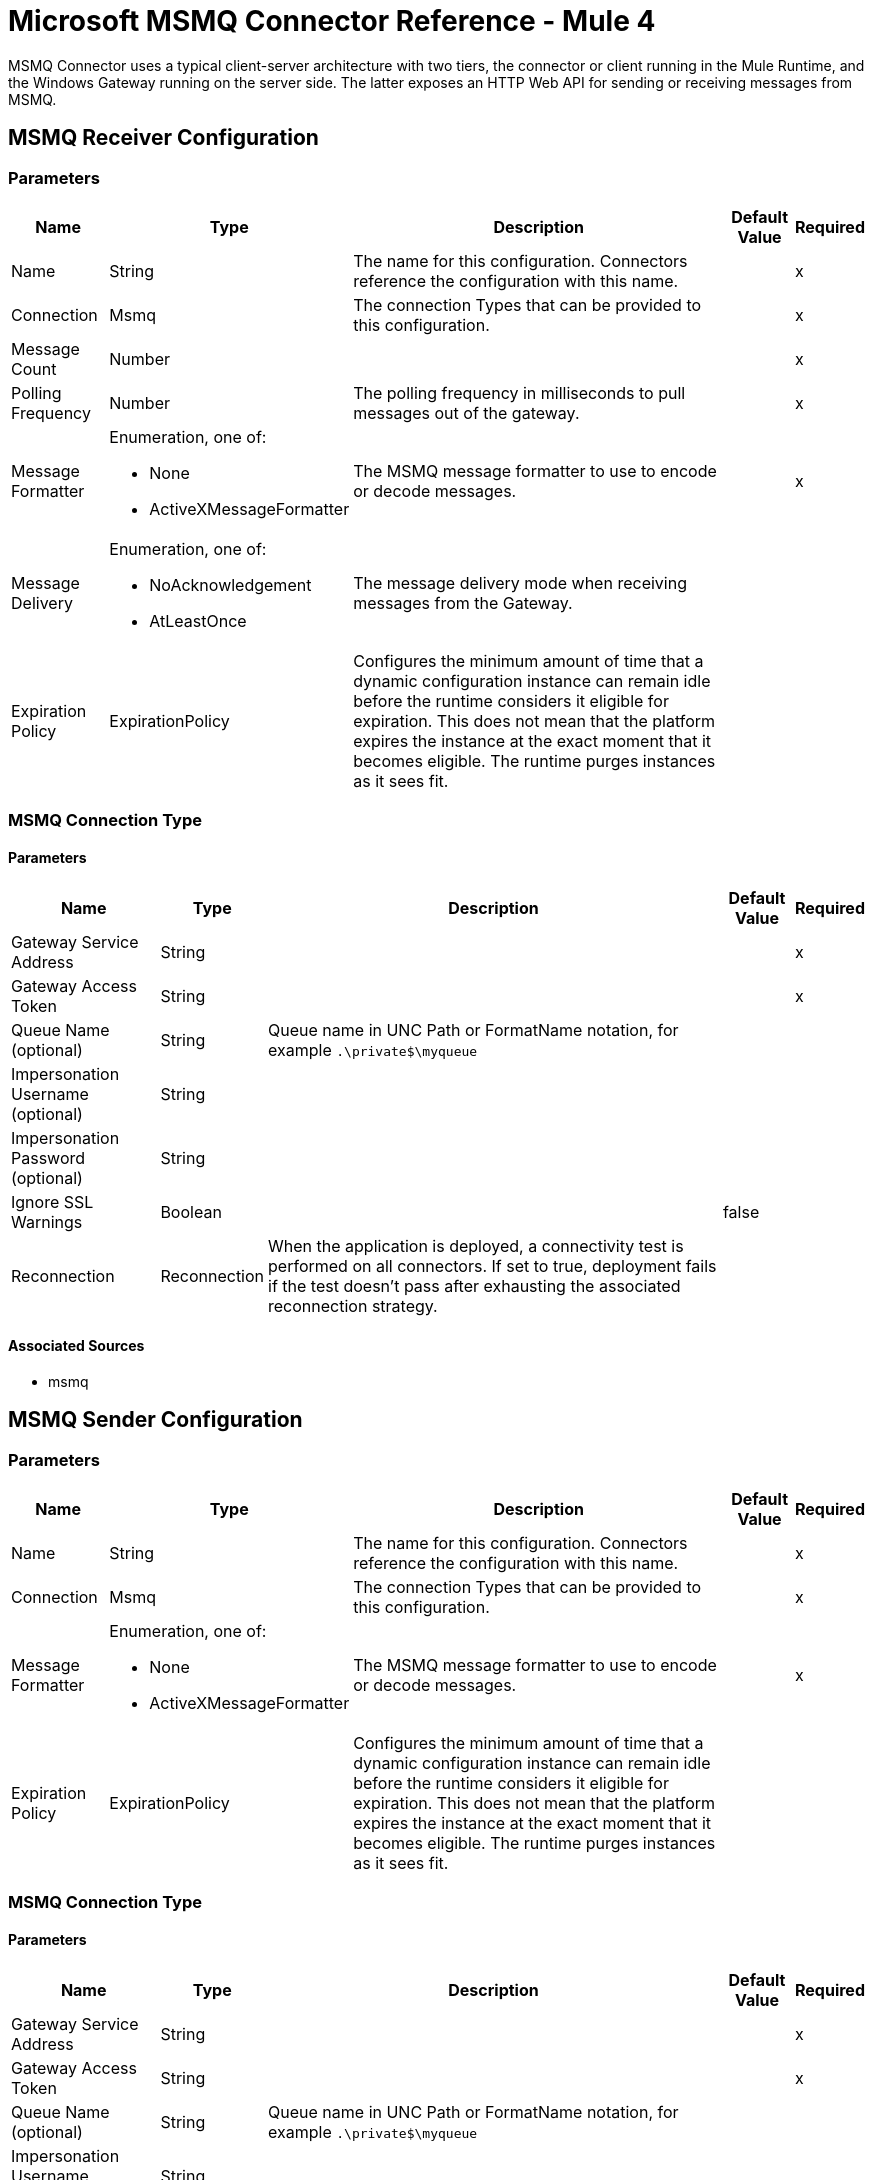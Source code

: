= Microsoft MSMQ Connector Reference - Mule 4

MSMQ Connector uses a typical client-server architecture with two tiers, the connector or client running in the Mule Runtime, and the Windows Gateway running on the server side. The latter exposes an HTTP Web API for sending or receiving messages from MSMQ.

== MSMQ Receiver Configuration

=== Parameters

[%header%autowidth.spread]
|===
| Name | Type | Description | Default Value | Required
|Name | String | The name for this configuration. Connectors reference the configuration with this name. | |x
| Connection a| Msmq
 | The connection Types that can be provided to this configuration. | |x
| Message Count a| Number |  |  |x
| Polling Frequency a| Number |  The polling frequency in milliseconds to pull messages out of the gateway. |  |x
| Message Formatter a| Enumeration, one of:

** None
** ActiveXMessageFormatter |  The MSMQ message formatter to use to encode or decode messages. |  |x
| Message Delivery a| Enumeration, one of:

** NoAcknowledgement
** AtLeastOnce |  The message delivery mode when receiving messages from the Gateway. |  |
| Expiration Policy a| ExpirationPolicy |  Configures the minimum amount of time that a dynamic configuration instance can remain idle before the runtime considers it eligible for expiration. This does not mean that the platform expires the instance at the exact moment that it becomes eligible. The runtime purges instances as it sees fit. |  |
|===


=== MSMQ Connection Type


==== Parameters

[%header%autowidth.spread]
|===
| Name | Type | Description | Default Value | Required
| Gateway Service Address a| String |  |  |x
| Gateway Access Token a| String |  |  |x
| Queue Name (optional) a| String |  Queue name in UNC Path or FormatName notation, for example `.\private$\myqueue` |  |
| Impersonation Username (optional) a| String |  |  |
| Impersonation Password (optional) a| String |  |  |
| Ignore SSL Warnings a| Boolean |  |  false |
| Reconnection a| Reconnection |  When the application is deployed, a connectivity test is performed on all connectors. If set to true, deployment fails if the test doesn't pass after exhausting the associated reconnection strategy. |  |
|===


==== Associated Sources

* msmq


== MSMQ Sender Configuration


=== Parameters

[%header%autowidth.spread]
|===
| Name | Type | Description | Default Value | Required
|Name | String | The name for this configuration. Connectors reference the configuration with this name. | |x
| Connection a|  Msmq
 | The connection Types that can be provided to this configuration. | |x
| Message Formatter a| Enumeration, one of:

** None
** ActiveXMessageFormatter |  The MSMQ message formatter to use to encode or decode messages. |  |x
| Expiration Policy a| ExpirationPolicy |  Configures the minimum amount of time that a dynamic configuration instance can remain idle before the runtime considers it eligible for expiration. This does not mean that the platform expires the instance at the exact moment that it becomes eligible. The runtime purges instances as it sees fit. |  |
|===

=== MSMQ Connection Type


==== Parameters

[%header%autowidth.spread]
|===
| Name | Type | Description | Default Value | Required
| Gateway Service Address a| String |  |  |x
| Gateway Access Token a| String |  |  |x
| Queue Name (optional) a| String |  Queue name in UNC Path or FormatName notation, for example `.\private$\myqueue` |  |
| Impersonation Username (optional) a| String |  |  |
| Impersonation Password (optional) a| String |  |  |
| Ignore SSL Warnings a| Boolean |  |  false |
| Reconnection a| Reconnection |  When the application is deployed, a connectivity test is performed on all connectors. If set to true, deployment fails if the test doesn't pass after exhausting the associated reconnection strategy. |  |
|===

==== Associated Operations

* send

== Send Operation

`<msmq:send>`

Sends the specified message to the queue.


=== Parameters

[%header%autowidth.spread]
|===
| Name | Type | Description | Default Value | Required
| Configuration | String | The name of the configuration to use. | |x
| Queue Name a| String |  |  |
| Message Formatter a| Enumeration, one of:

** None
** ActiveXMessageFormatter |  The message formatter. |  |
| Payload a| Binary |  The message to be sent. |  `#[payload`] |
| Impersonation Username a| String |  (Optional) If entered, the user name of the user to impersonate when accessing the MSMQ. The userName should be in the formats: local computer user: `[username]` or domain user: `[DOMAIN]\[username]`. |  |
| Impersonation Password a| String |  (Optional) If entered, the password of the user to impersonate when accessing the MSMQ. |  |
| Time to be received a| Number |  (Optional) Message lifetime in seconds. 0 means the message does not expire. |  0 |
| Time to reach queue a| Number |  (Optional) Interval in seconds that represents the time a message can take to reach the destination queue from the gateway. 0 means the message does not expire. |  0 |
| Reconnection Strategy a| * reconnect
* reconnect-forever |  A retry strategy in case of connectivity errors. |  |
|===


=== For Configurations

* msmq-sender-config

=== Throws

* MSMQ:CONNECTIVITY
* MSMQ:RETRY_EXHAUSTED


== Sources

[[msmq]]
=== Msmq

`<msmq:msmq>`

=== Parameters

[%header%autowidth.spread]
|===
| Name | Type | Description | Default Value | Required
| Configuration | String | The name of the configuration to use. | |x
| Redelivery Policy a| RedeliveryPolicy |  Defines a policy for processing the redelivery of the same message. |  |
| Streaming Strategy a| * repeatable-in-memory-stream
* repeatable-file-store-stream
* non-repeatable-stream |  Configure to use repeatable streams and their behavior. |  |
| Reconnection Strategy a| * reconnect
* reconnect-forever |  A retry strategy in case of connectivity errors. |  |
|===

=== Output

[cols=".^50%,.^50%"]
|===
|Type a| Any
|Attributes Type a| Any
|===

=== For Configurations

* msmq-receiver-config

== Types

=== Reconnection

[%header%autowidth.spread]
|===
| Field | Type | Description | Default Value | Required
| Fails Deployment a| Boolean | When the application is deployed, a connectivity test is performed on all connectors. If set to true, deployment fails if the test doesn't pass after exhausting the associated reconnection strategy. |  |
| Reconnection Strategy a| * reconnect
* reconnect-forever | The reconnection strategy to use. |  |
|===

[[reconnect]]
=== Reconnect

[%header,cols="20s,25a,30a,15a,10a"]
|===
| Field | Type | Description | Default Value | Required
| Frequency a| Number | How often to reconnect (in milliseconds) | |
| Count a| Number | The number of reconnection attempts to make | |
| blocking |Boolean |If false, the reconnection strategy runs in a separate, non-blocking thread |true |
|===

[[reconnect-forever]]
=== Reconnect Forever

[%header,cols="20s,25a,30a,15a,10a"]
|===
| Field | Type | Description | Default Value | Required
| Frequency a| Number | How often in milliseconds to reconnect | |
| blocking |Boolean |If false, the reconnection strategy runs in a separate, non-blocking thread |true |
|===

[[ExpirationPolicy]]
=== Expiration Policy

[%header%autowidth.spread]
|===
| Field | Type | Description | Default Value | Required
| Max Idle Time a| Number | A scalar time value for the maximum amount of time to allow a dynamic configuration instance to be idle before being eligible to expire. |  |
| Time Unit a| Enumeration, one of:

** NANOSECONDS
** MICROSECONDS
** MILLISECONDS
** SECONDS
** MINUTES
** HOURS
** DAYS | A time unit that qualifies the maxIdleTime attribute. |  |
|===

[[RedeliveryPolicy]]
=== Redelivery Policy

[%header%autowidth.spread]
|===
| Field | Type | Description | Default Value | Required
| Max Redelivery Count a| Number | The maximum number of times a message can be redelivered and processed unsuccessfully before triggering process-failed-message. |  |
| Use Secure Hash a| Boolean | Whether to use a secure hash algorithm to identify a redelivered message. |  |
| Message Digest Algorithm a| String | The secure hashing algorithm to use. If not set, the default is SHA-256. |  |
| Id Expression a| String | Defines one or more expressions to use to determine when a message has been redelivered. This property may only be set if useSecureHash is false. |  |
| Object Store a| ObjectStore | The object store where the redelivery counter for each message is going to be stored. |  |
|===

[[repeatable-in-memory-stream]]
=== Repeatable In Memory Stream

[%header%autowidth.spread]
|===
| Field | Type | Description | Default Value | Required
| Initial Buffer Size a| Number | The amount of memory to allocate to consume the stream and provide random access to it. If the stream contains more data than can be fit into this buffer, the buffer expands according to the bufferSizeIncrement attribute, with an upper limit of maxInMemorySize. |  |
| Buffer Size Increment a| Number | This is by how much the buffer size expands if it exceeds its initial size. Setting a value of zero or lower means that the buffer should not expand, which means that a STREAM_MAXIMUM_SIZE_EXCEEDED error occurs when the buffer is full. |  |
| Max Buffer Size a| Number | This is the maximum amount of memory to use. If more memory is used, a STREAM_MAXIMUM_SIZE_EXCEEDED error occurs. A value lower or equal to zero means no limit. |  |
| Buffer Unit a| Enumeration, one of:

** BYTE
** KB
** MB
** GB | The unit in which all these attributes are expressed. |  |
|===

[[repeatable-file-store-stream]]
=== Repeatable File Store Stream

[%header%autowidth.spread]
|===
| Field | Type | Description | Default Value | Required
| Max In Memory Size a| Number | Defines the maximum memory that the stream should use to keep data in memory. If more than that is consumed then it starts to buffer the content on disk. |  |
| Buffer Unit a| Enumeration, one of:

** BYTE
** KB
** MB
** GB | The unit in which maxInMemorySize is expressed. |  |
|===

== See Also

* xref:index.adoc[Microsoft MSMQ Connector Guide]
* xref:connectors::windows-gateway-services/windows-gateway-services-guide-mule4.adoc[]
* https://help.mulesoft.com[MuleSoft Help Center]
